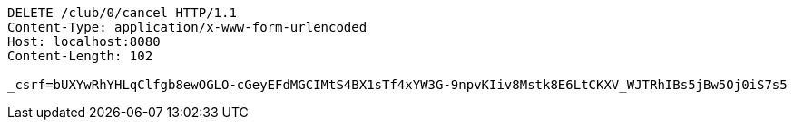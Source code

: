 [source,http,options="nowrap"]
----
DELETE /club/0/cancel HTTP/1.1
Content-Type: application/x-www-form-urlencoded
Host: localhost:8080
Content-Length: 102

_csrf=bUXYwRhYHLqClfgb8ewOGLO-cGeyEFdMGCIMtS4BX1sTf4xYW3G-9npvKIiv8Mstk8E6LtCKXV_WJTRhIBs5jBw5Oj0iS7s5
----